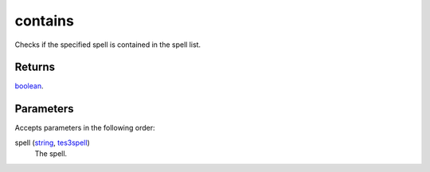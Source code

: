 contains
====================================================================================================

Checks if the specified spell is contained in the spell list.

Returns
----------------------------------------------------------------------------------------------------

`boolean`_.

Parameters
----------------------------------------------------------------------------------------------------

Accepts parameters in the following order:

spell (`string`_, `tes3spell`_)
    The spell.

.. _`boolean`: ../../../lua/type/boolean.html
.. _`string`: ../../../lua/type/string.html
.. _`tes3spell`: ../../../lua/type/tes3spell.html

